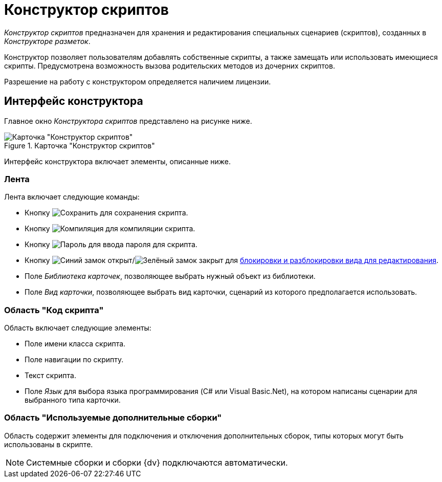 = Конструктор скриптов

_Конструктор скриптов_ предназначен для хранения и редактирования специальных сценариев (скриптов), созданных в _Конструкторе разметок_.

Конструктор позволяет пользователям добавлять собственные скрипты, а также замещать или использовать имеющиеся скрипты. Предусмотрена возможность вызова родительских методов из дочерних скриптов.

Разрешение на работу с конструктором определяется наличием лицензии.

== Интерфейс конструктора

Главное окно _Конструктора скриптов_ представлено на рисунке ниже.

.Карточка "Конструктор скриптов"
image::scripts-designer.png[Карточка "Конструктор скриптов"]

Интерфейс конструктора включает элементы, описанные ниже.

=== Лента

.Лента включает следующие команды:
* Кнопку image:buttons/save.png[Сохранить] для сохранения скрипта.
* Кнопку image:buttons/compilation.png[Компиляция] для компиляции скрипта.
* Кнопку image:buttons/password.png[Пароль] для ввода пароля для скрипта.
* Кнопку image:buttons/unlocked-blue-fill.png[Синий замок открыт]/image:buttons/locked-green-fill.png[Зелёный замок закрыт] для xref:scripts/lock-kind.adoc[блокировки и разблокировки вида для редактирования].
* Поле _Библиотека карточек_, позволяющее выбрать нужный объект из библиотеки.
* Поле _Вид карточки_, позволяющее выбрать вид карточки, сценарий из которого предполагается использовать.

=== Область "Код скрипта"

.Область включает следующие элементы:
* Поле имени класса скрипта.
* Поле навигации по скрипту.
* Текст скрипта.
* Поле _Язык_ для выбора языка программирования (C# или Visual Basic.Net), на котором написаны сценарии для выбранного типа карточки.

=== Область "Используемые дополнительные сборки"

Область содержит элементы для подключения и отключения дополнительных сборок, типы которых могут быть использованы в скрипте.

[NOTE]
====
Системные сборки и сборки {dv} подключаются автоматически.
====
